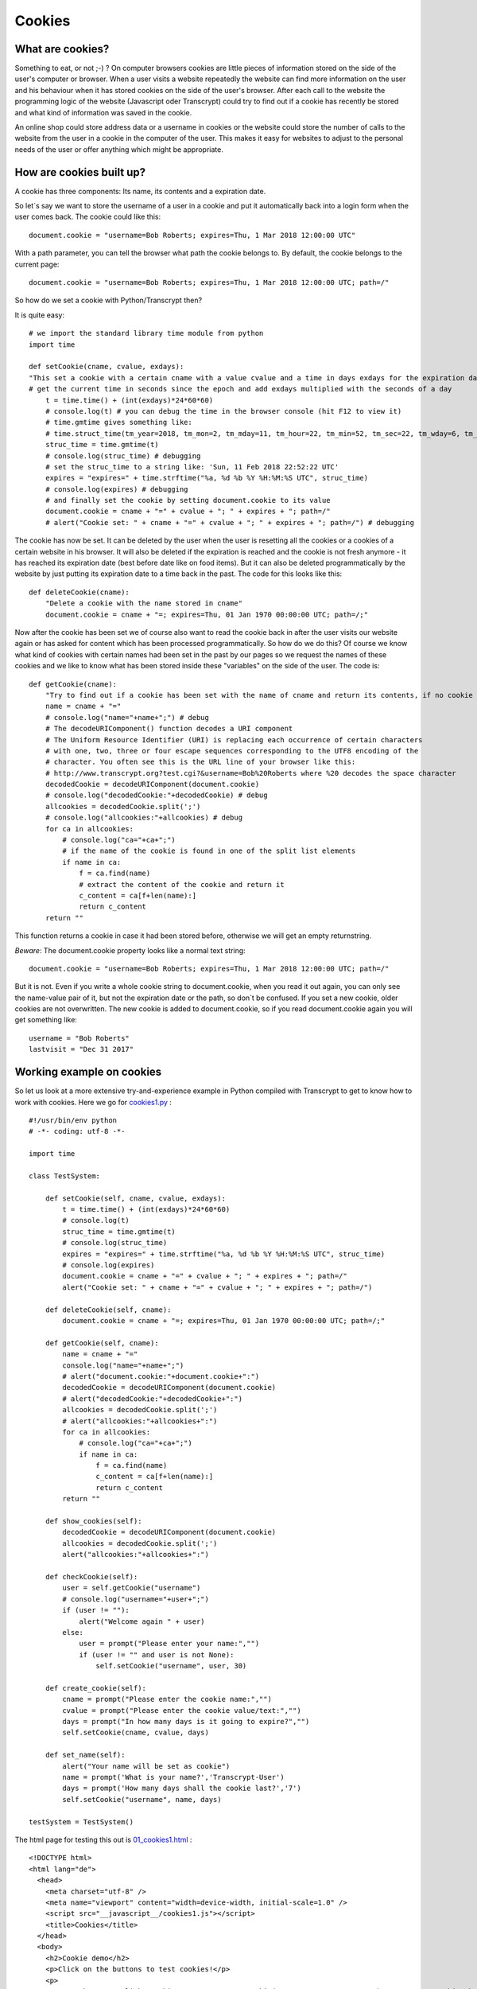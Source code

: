 =======
Cookies
=======

What are cookies?
=================


.. image:: https://upload.wikimedia.org/wikipedia/commons/f/f1/2ChocolateChipCookies.jpg
   :height: 426 px
   :width: 640 px
   :scale: 25 %
   :alt: Cookies
   :align: center

Something to eat, or not ;-) ? On computer browsers cookies are little pieces of information
stored on the side of the user's computer or browser. When a user visits a website repeatedly
the website can find more information on the user and his behaviour when it has stored cookies
on the side of the user's browser. After each call to the website the programming logic of the
website (Javascript oder Transcrypt) could try to find out if a cookie has recently be stored
and what kind of information was saved in the cookie.

An online shop could store address data or a username in cookies or the website could store the
number of calls to the website from the user in a cookie in the computer of the user.
This makes it easy for websites to adjust to the personal needs of the user or offer anything
which might be appropriate.

How are cookies built up?
=========================

A cookie has three components: Its name, its contents and a expiration date.

So let´s say we want to store the username of a user in a cookie and put it automatically back
into a login form when the user comes back. The cookie could like this: ::

	document.cookie = "username=Bob Roberts; expires=Thu, 1 Mar 2018 12:00:00 UTC"

With a path parameter, you can tell the browser what path the cookie belongs to. By default, 
the cookie belongs to the current page: ::

	document.cookie = "username=Bob Roberts; expires=Thu, 1 Mar 2018 12:00:00 UTC; path=/"

So how do we set a cookie with Python/Transcrypt then?

It is quite easy: ::

	# we import the standard library time module from python
	import time

	def setCookie(cname, cvalue, exdays):
        "This set a cookie with a certain cname with a value cvalue and a time in days exdays for the expiration date"
        # get the current time in seconds since the epoch and add exdays multiplied with the seconds of a day
	    t = time.time() + (int(exdays)*24*60*60)
	    # console.log(t) # you can debug the time in the browser console (hit F12 to view it)
	    # time.gmtime gives something like: 
	    # time.struct_time(tm_year=2018, tm_mon=2, tm_mday=11, tm_hour=22, tm_min=52, tm_sec=22, tm_wday=6, tm_yday=42, tm_isdst=0)
	    struc_time = time.gmtime(t)
	    # console.log(struc_time) # debugging
	    # set the struc_time to a string like: 'Sun, 11 Feb 2018 22:52:22 UTC'
	    expires = "expires=" + time.strftime("%a, %d %b %Y %H:%M:%S UTC", struc_time)
	    # console.log(expires) # debugging
	    # and finally set the cookie by setting document.cookie to its value
	    document.cookie = cname + "=" + cvalue + "; " + expires + "; path=/"
	    # alert("Cookie set: " + cname + "=" + cvalue + "; " + expires + "; path=/") # debugging

The cookie has now be set. It can be deleted by the user when the user is resetting all the cookies or a cookies
of a certain website in his browser. It will also be deleted if the expiration is reached and the cookie is not
fresh anymore - it has reached its expiration date (best before date like on food items). 
But it can also be deleted programmatically by the website by just putting its expiration date to a time
back in the past. The code for this looks like this: ::
	
	def deleteCookie(cname):
	    "Delete a cookie with the name stored in cname"
	    document.cookie = cname + "=; expires=Thu, 01 Jan 1970 00:00:00 UTC; path=/;"

Now after the cookie has been set we of course also want to read the cookie back in after the user
visits our website again or has asked for content which has been processed programmatically. So how do we do this?
Of course we know what kind of cookies with certain names had been set in the past by our pages so we request
the names of these cookies and we like to know what has been stored inside these "variables" on the side of the user.
The code is: ::

	def getCookie(cname):
	    "Try to find out if a cookie has been set with the name of cname and return its contents, if no cookie is found returnstring == ''"
	    name = cname + "="
	    # console.log("name="+name+";") # debug
	    # The decodeURIComponent() function decodes a URI component
	    # The Uniform Resource Identifier (URI) is replacing each occurrence of certain characters 
	    # with one, two, three or four escape sequences corresponding to the UTF8 encoding of the
	    # character. You often see this is the URL line of your browser like this:
	    # http://www.transcrypt.org?test.cgi?&username=Bob%20Roberts where %20 decodes the space character
	    decodedCookie = decodeURIComponent(document.cookie)
	    # console.log("decodedCookie:"+decodedCookie) # debug
	    allcookies = decodedCookie.split(';')
	    # console.log("allcookies:"+allcookies) # debug
	    for ca in allcookies:
	        # console.log("ca="+ca+";")
	        # if the name of the cookie is found in one of the split list elements
	        if name in ca:
	            f = ca.find(name)
	            # extract the content of the cookie and return it
	            c_content = ca[f+len(name):]
	            return c_content
	    return ""

This function returns a cookie in case it had been stored before, otherwise we will get an empty returnstring.

*Beware*: The document.cookie property looks like a normal text string: ::

	document.cookie = "username=Bob Roberts; expires=Thu, 1 Mar 2018 12:00:00 UTC; path=/"

But it is not. Even if you write a whole cookie string to document.cookie, when you read it out again,
you can only see the name-value pair of it, but not the expiration date or the path, so don´t be confused.
If you set a new cookie, older cookies are not overwritten. The new cookie is added to document.cookie, 
so if you read document.cookie again you will get something like: ::

	username = "Bob Roberts"
	lastvisit = "Dec 31 2017"

Working example on cookies
==========================

So let us look at a more extensive try-and-experience example in Python compiled with Transcrypt to get
to know how to work with cookies. Here we go for `cookies1.py <cookies1.py>`_ : ::

    #!/usr/bin/env python
    # -*- coding: utf-8 -*-

    import time

    class TestSystem:
        
        def setCookie(self, cname, cvalue, exdays):
            t = time.time() + (int(exdays)*24*60*60)
            # console.log(t)
            struc_time = time.gmtime(t)
            # console.log(struc_time)
            expires = "expires=" + time.strftime("%a, %d %b %Y %H:%M:%S UTC", struc_time)
            # console.log(expires)
            document.cookie = cname + "=" + cvalue + "; " + expires + "; path=/"
            alert("Cookie set: " + cname + "=" + cvalue + "; " + expires + "; path=/")

        def deleteCookie(self, cname):
            document.cookie = cname + "=; expires=Thu, 01 Jan 1970 00:00:00 UTC; path=/;"

        def getCookie(self, cname):
            name = cname + "="
            console.log("name="+name+";")
            # alert("document.cookie:"+document.cookie+":")
            decodedCookie = decodeURIComponent(document.cookie)
            # alert("decodedCookie:"+decodedCookie+":")
            allcookies = decodedCookie.split(';')
            # alert("allcookies:"+allcookies+":")
            for ca in allcookies:
                # console.log("ca="+ca+";")
                if name in ca:
                    f = ca.find(name)
                    c_content = ca[f+len(name):]
                    return c_content
            return ""
        
        def show_cookies(self):
            decodedCookie = decodeURIComponent(document.cookie)
            allcookies = decodedCookie.split(';')
            alert("allcookies:"+allcookies+":")

        def checkCookie(self):
            user = self.getCookie("username")
            # console.log("username="+user+";")
            if (user != ""):
                alert("Welcome again " + user)
            else:
                user = prompt("Please enter your name:","")
                if (user != "" and user is not None):
                    self.setCookie("username", user, 30)

        def create_cookie(self):
            cname = prompt("Please enter the cookie name:","")
            cvalue = prompt("Please enter the cookie value/text:","")
            days = prompt("In how many days is it going to expire?","")
            self.setCookie(cname, cvalue, days)

        def set_name(self):
            alert("Your name will be set as cookie")
            name = prompt('What is your name?','Transcrypt-User')
            days = prompt('How many days shall the cookie last?','7')
            self.setCookie("username", name, days)
               
    testSystem = TestSystem()

The html page for testing this out is `01_cookies1.html <01_cookies1.html>`_ : ::

    <!DOCTYPE html>
    <html lang="de">
      <head>
        <meta charset="utf-8" />
        <meta name="viewport" content="width=device-width, initial-scale=1.0" />
        <script src="__javascript__/cookies1.js"></script>
        <title>Cookies</title>
      </head>
      <body>
      	<h2>Cookie demo</h2>
      	<p>Click on the buttons to test cookies!</p>
    	<p>
    		<button onclick="cookies1.testSystem.setCookie('username','TestUser',30)">Set a test cookie</button>
    	</p>
      <p>
        <button onclick="cookies1.testSystem.show_cookies()">Show cookies</button>
      </p>
      <p>
        <button onclick="cookies1.testSystem.deleteCookie('username')">Delete username cookie</button>
      </p>
      <p>
        <button onclick="cookies1.testSystem.set_name()">Set individual name and time cookie for username</button>
      </p>
      <p>
        <button onclick="cookies1.testSystem.create_cookie()">Create your own individual cookie</button>
      </p>
      <p>
        <button onclick="cookies1.testSystem.checkCookie()">Greet cookie</button>
      </p>
      
      </body>
    </html>

End of section.



